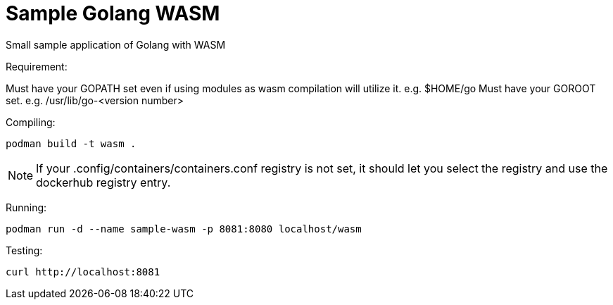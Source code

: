 = Sample Golang WASM
:dockinfo: shared
:!toc:

Small sample application of Golang with WASM

Requirement:

Must have your GOPATH set even if using modules as wasm compilation will utilize it. e.g. $HOME/go
Must have your GOROOT set.  e.g. /usr/lib/go-<version number>

Compiling:

[source]
----
podman build -t wasm . 
----

NOTE: If your .config/containers/containers.conf registry is not set, it should let you select the registry and use the dockerhub registry entry.


Running:

[source]
----
podman run -d --name sample-wasm -p 8081:8080 localhost/wasm 
----

Testing:

[source]
----
curl http://localhost:8081
----





